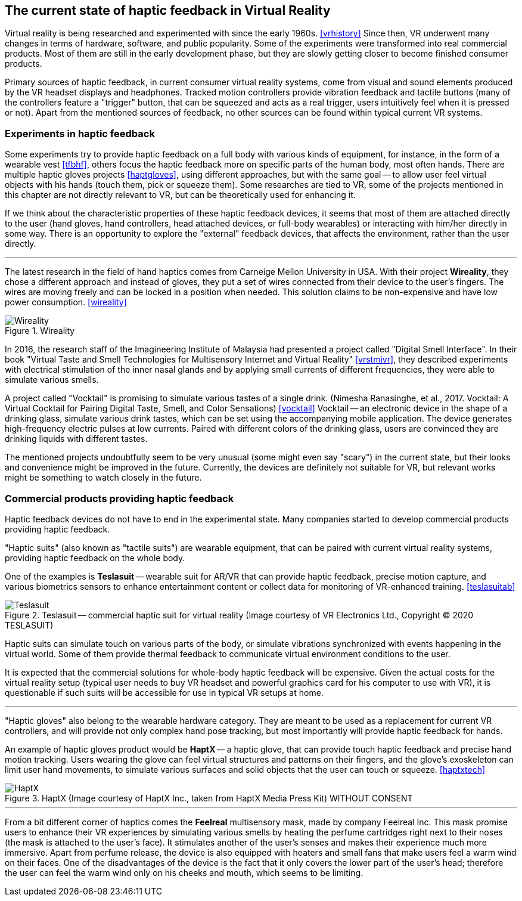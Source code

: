 == The current state of haptic feedback in Virtual Reality

Virtual reality is being researched and experimented with since the early 1960s.
<<vrhistory>> Since then, VR underwent many changes in terms of hardware,
software, and public popularity.
Some of the experiments were transformed into real commercial products.
Most of them are still in the early development phase, but they are slowly getting
closer to become finished consumer products.

Primary sources of haptic feedback, in current consumer virtual reality systems,
come from visual and sound elements produced by the VR headset displays and
headphones. Tracked
motion controllers provide vibration feedback and tactile buttons (many of
the controllers feature a "trigger" button, that can be squeezed and acts as
a real trigger, users intuitively feel when it is pressed or not).
Apart from the mentioned sources of feedback, no other sources can be found
within typical current VR systems.

[[hapticexp]]
=== Experiments in haptic feedback

Some experiments try to provide haptic feedback on a full body with various
kinds of equipment, for instance, in the form of a wearable vest <<tfbhf>>,
others focus the haptic feedback more on specific parts of the
human body, most often hands. There are multiple haptic gloves projects
<<haptgloves>>, using different approaches, but with the same goal
-- to allow user feel virtual objects with his hands
(touch them, pick or squeeze them). Some researches are tied to VR,
some of the projects mentioned in this chapter are not directly relevant
to VR, but can be theoretically used for enhancing it.

If we think about the characteristic properties of these haptic feedback
devices, it seems that most of them are attached directly to the
user (hand gloves, hand controllers, head attached devices, or full-body wearables)
or interacting with him/her directly in some way. There is an opportunity to explore
the "external" feedback devices, that affects the environment, rather than
the user directly.

---

The latest research in the field of hand haptics comes from Carneige Mellon
University in USA. With their project *Wireality*, they chose a different
approach and instead of gloves, they put a set of wires connected from their
device to the user's fingers. The wires are moving freely and can be locked
in a position when needed. This solution claims to be non-expensive and 
have low power consumption. <<wireality>>

.Wireality
image::wireality.png[Wireality]

In 2016, the research staff of the Imagineering Institute of Malaysia
had presented a project called "Digital Smell Interface". In their book
"Virtual Taste and Smell Technologies for Multisensory Internet and Virtual
Reality" <<vrstmivr>>, they described experiments with electrical stimulation
of the inner nasal glands and by applying small currents of different
frequencies, they were able to simulate various smells.

A project called "Vocktail" is promising to simulate various tastes of a single
drink.
(Nimesha Ranasinghe, et al., 2017. Vocktail: A Virtual Cocktail for Pairing
Digital Taste, Smell, and Color Sensations) <<vocktail>> Vocktail -- an electronic
device in the shape of a drinking glass, simulate various drink tastes,
which can be set using the accompanying mobile application. The device
generates high-frequency electric pulses at low currents. Paired with
different colors of the drinking glass, users are convinced they are drinking
liquids with different tastes.

The mentioned projects undoubtfully seem to be very unusual
(some might even say "scary") in the current state, but their looks and convenience
might be improved in the future. Currently, the devices are definitely not
suitable for VR, but relevant works might be something to
watch closely in the future.

=== Commercial products providing haptic feedback

Haptic feedback devices do not have to end in the experimental state.
Many companies started to develop commercial products providing haptic feedback.

"Haptic suits" (also known as "tactile suits") are wearable
equipment, that can be paired with current virtual reality systems, providing
haptic feedback on the whole body.

One of the examples is **Teslasuit** -- wearable suit for AR/VR that can provide
haptic feedback, precise motion capture, and various biometrics sensors to
enhance entertainment content or collect data for monitoring of
VR-enhanced training. <<teslasuitab>>

.Teslasuit -- commercial haptic suit for virtual reality (Image courtesy of VR Electronics Ltd., Copyright © 2020 TESLASUIT)
image::TESLASUIT_Presentation.jpg[Teslasuit]

Haptic suits can simulate touch on various parts of the body, or simulate
vibrations synchronized with events happening in the virtual world. Some
of them provide thermal feedback to communicate virtual environment
conditions to the user.

It is expected that the commercial solutions for whole-body haptic feedback
will be expensive. Given the actual costs for the virtual reality setup
(typical user needs to buy VR headset and powerful graphics card for his computer
to use with VR), it is questionable if such suits will be
accessible for use in typical VR setups at home.

---

"Haptic gloves" also belong to the wearable hardware category. They are meant to be
used as a replacement for current VR controllers, and will provide not only
complex hand pose tracking, but most importantly will provide
haptic feedback for hands.

An example of haptic gloves product would be **HaptX** -- a haptic
glove, that can provide touch haptic feedback and precise
hand motion tracking. Users wearing the glove can feel virtual structures
and patterns on their fingers, and the glove's exoskeleton can limit user
hand movements, to simulate various surfaces and solid objects that the user can
touch or squeeze. <<haptxtech>>

.HaptX (Image courtesy of HaptX Inc., taken from HaptX Media Press Kit) WITHOUT CONSENT
image::HaptX-Gloves-User.jpg[HaptX]

---

[[feelreal]]
From a bit different corner of haptics comes the **Feelreal** multisensory
mask, made by company Feelreal Inc. This mask promise users to enhance
their VR experiences by simulating various smells by heating the perfume
cartridges right next to their noses (the mask is attached to the user's face).
It stimulates another of the user's senses and makes their
experience much more immersive. Apart from perfume release, the device is
also equipped with heaters and small fans that make users feel a warm
wind on their faces. One of the disadvantages of the device is the fact that
it only covers the lower part of the user's head; therefore the user can feel
the warm wind only on his cheeks and mouth, which seems to be limiting.
